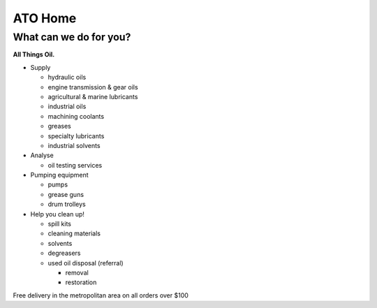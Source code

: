 
========
ATO Home
========

﻿What can we do for you?
-----------------------

**All Things Oil.**

- Supply

  * hydraulic oils
  * engine
    transmission &
    gear oils
  * agricultural &
    marine lubricants
  * industrial oils
  * machining coolants
  * greases
  * specialty lubricants
  * industrial solvents

- Analyse

  * oil testing services

- Pumping equipment

  * pumps
  * grease guns
  * drum trolleys

- Help you clean up!

  * spill kits
  * cleaning materials

  * solvents
  * degreasers

  * used oil disposal (referral)
   
    + removal 
    + restoration



Free delivery in the metropolitan area
on all orders over $100
